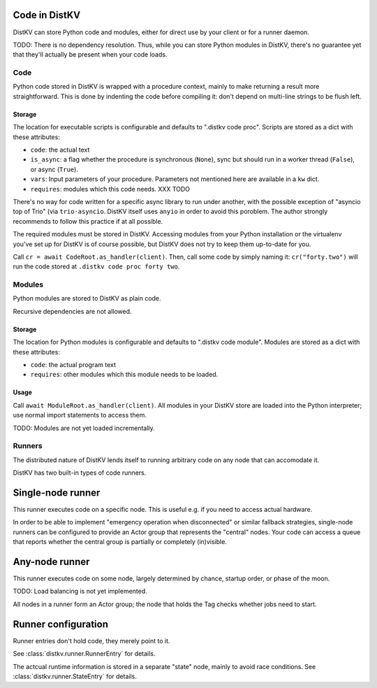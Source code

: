 ==============
Code in DistKV
==============

DistKV can store Python code and modules, either for direct use by your
client or for a runner daemon.

TODO: There is no dependency resolution. Thus, while you can store Python
modules in DistKV, there's no guarantee yet that they'll actually be present
when your code loads.


++++
Code
++++

Python code stored in DistKV is wrapped with a procedure context, mainly to
make returning a result more straightforward. This is done by indenting the
code before compiling it: don't depend on multi-line strings to be flush
left.

Storage
=======

The location for executable scripts is configurable and defaults to
".distkv code proc". Scripts are stored as a dict with these attributes:

* ``code``: the actual text

* ``is_async``: a flag whether the procedure is synchronous (``None``),
  sync but should run in a worker thread (``False``), or async (``True``).

* ``vars``: Input parameters of your procedure. Parameters not mentioned
  here are available in a ``kw`` dict.

* ``requires``: modules which this code needs.  XXX TODO

There's no way for code written for a specific async library to run under
another, with the possible exception of "asyncio top of Trio" (via
``trio-asyncio``. DistKV itself uses ``anyio`` in order to avoid this
poroblem. The author strongly recommends to follow this practice if at all
possible.

The required modules must be stored in DistKV. Accessing modules from your
Python installation or the virtualenv you've set up for DistKV is of course
possible, but DistKV does not try to keep them up-to-date for you.

Call ``cr = await CodeRoot.as_handler(client)``. Then, call some code by
simply naming it: ``cr("forty.two")`` will run the code stored at ``.distkv
code proc forty two``.


+++++++
Modules
+++++++

Python modules are stored to DistKV as plain code.

Recursive dependencies are not allowed.

Storage
=======

The location for Python modules is configurable and defaults to
".distkv code module". Modules are stored as a dict with these attributes:

* ``code``: the actual program text

* ``requires``: other modules which this module needs to be loaded.

Usage
=====

Call ``await ModuleRoot.as_handler(client)``. All modules in your DistKV
store are loaded into the Python interpreter; use normal import statements
to access them.

TODO: Modules are not yet loaded incrementally.


+++++++
Runners
+++++++

The distributed nature of DistKV lends itself to running arbitrary code on
any node that can accomodate it. 

DistKV has two built-in types of code runners.

==================
Single-node runner
==================

This runner executes code on a specific node. This is useful e.g. if you
need to access actual hardware.

In order to be able to implement "emergency operation when disconnected" or
similar fallback strategies, single-node runners can be configured to
provide an Actor group that represents the "central" nodes. Your code can
access a queue that reports whether the central group is partially or
completely (in)visible.

===============
Any-node runner
===============

This runner executes code on some node, largely determined by chance,
startup order, or phase of the moon.

TODO: Load balancing is not yet implemented.

All nodes in a runner form an Actor group; the node that holds the Tag
checks whether jobs need to start.

====================
Runner configuration
====================

Runner entries don't hold code, they merely point to it.

See :class:`distkv.runner.RunnerEntry` for details.

The actcual runtime information is stored in a separate "state" node, mainly to avoid race conditions.
See :class:`distkv.runner.StateEntry` for details.

